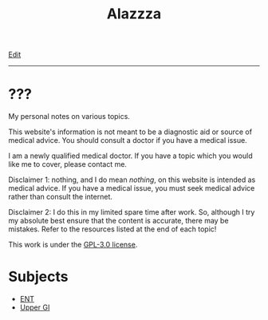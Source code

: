 #+TITLE: Alazzza

[[https://github.com/alazzza/alazzza.github.io/edit/main/src/index.org][Edit]]

-----

* ???
:PROPERTIES:
:CUSTOM_ID: about
:END:

My personal notes on various topics.

This website's information is not meant to be a diagnostic aid or source of medical advice. You should consult a doctor if you have a medical issue. 

I am a newly qualified medical doctor. If you have a topic which you would like me to cover, please contact me.

Disclaimer 1: nothing, and I do mean /nothing/, on this website is intended as medical advice. If you have a medical issue, you must seek medical advice rather than consult the internet.

Disclaimer 2: I do this in my limited spare time after work. So, although I try my absolute best ensure that the content is accurate, there may be mistakes. Refer to the resources listed at the end of each topic!

This work is under the [[https://raw.githubusercontent.com/alazzza/alazzza.github.io/refs/heads/main/LICENSE][GPL-3.0 license]].

* Subjects
:PROPERTIES:
:CUSTOM_ID: subjects
:END:

- [[file:./ent/index.org][ENT]]
- [[file:./ugi/index.org][Upper GI]]

